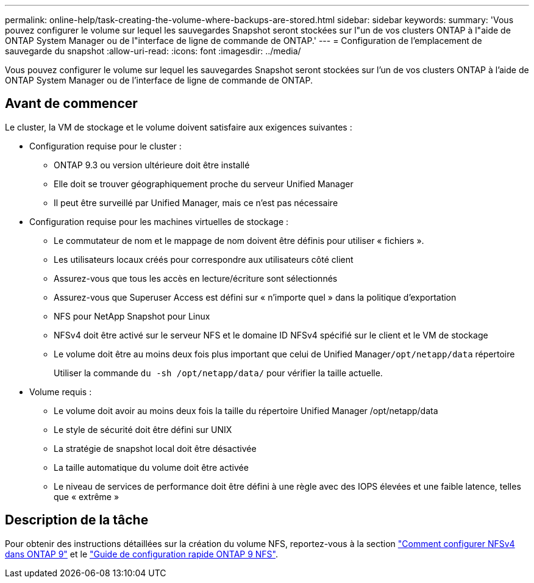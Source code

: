 ---
permalink: online-help/task-creating-the-volume-where-backups-are-stored.html 
sidebar: sidebar 
keywords:  
summary: 'Vous pouvez configurer le volume sur lequel les sauvegardes Snapshot seront stockées sur l"un de vos clusters ONTAP à l"aide de ONTAP System Manager ou de l"interface de ligne de commande de ONTAP.' 
---
= Configuration de l'emplacement de sauvegarde du snapshot
:allow-uri-read: 
:icons: font
:imagesdir: ../media/


[role="lead"]
Vous pouvez configurer le volume sur lequel les sauvegardes Snapshot seront stockées sur l'un de vos clusters ONTAP à l'aide de ONTAP System Manager ou de l'interface de ligne de commande de ONTAP.



== Avant de commencer

Le cluster, la VM de stockage et le volume doivent satisfaire aux exigences suivantes :

* Configuration requise pour le cluster :
+
** ONTAP 9.3 ou version ultérieure doit être installé
** Elle doit se trouver géographiquement proche du serveur Unified Manager
** Il peut être surveillé par Unified Manager, mais ce n'est pas nécessaire


* Configuration requise pour les machines virtuelles de stockage :
+
** Le commutateur de nom et le mappage de nom doivent être définis pour utiliser « fichiers ».
** Les utilisateurs locaux créés pour correspondre aux utilisateurs côté client
** Assurez-vous que tous les accès en lecture/écriture sont sélectionnés
** Assurez-vous que Superuser Access est défini sur « n'importe quel » dans la politique d'exportation
** NFS pour NetApp Snapshot pour Linux
** NFSv4 doit être activé sur le serveur NFS et le domaine ID NFSv4 spécifié sur le client et le VM de stockage
** Le volume doit être au moins deux fois plus important que celui de Unified Manager``/opt/netapp/data`` répertoire
+
Utiliser la commande `du -sh /opt/netapp/data/` pour vérifier la taille actuelle.



* Volume requis :
+
** Le volume doit avoir au moins deux fois la taille du répertoire Unified Manager /opt/netapp/data
** Le style de sécurité doit être défini sur UNIX
** La stratégie de snapshot local doit être désactivée
** La taille automatique du volume doit être activée
** Le niveau de services de performance doit être défini à une règle avec des IOPS élevées et une faible latence, telles que « extrême »






== Description de la tâche

Pour obtenir des instructions détaillées sur la création du volume NFS, reportez-vous à la section https://kb.netapp.com/Advice_and_Troubleshooting/Data_Storage_Software/ONTAP_OS/How_to_configure_NFSv4_in_Cluster-Mode["Comment configurer NFSv4 dans ONTAP 9"] et le http://docs.netapp.com/ontap-9/topic/com.netapp.doc.exp-nfsv3-cg/home.html["Guide de configuration rapide ONTAP 9 NFS"].
